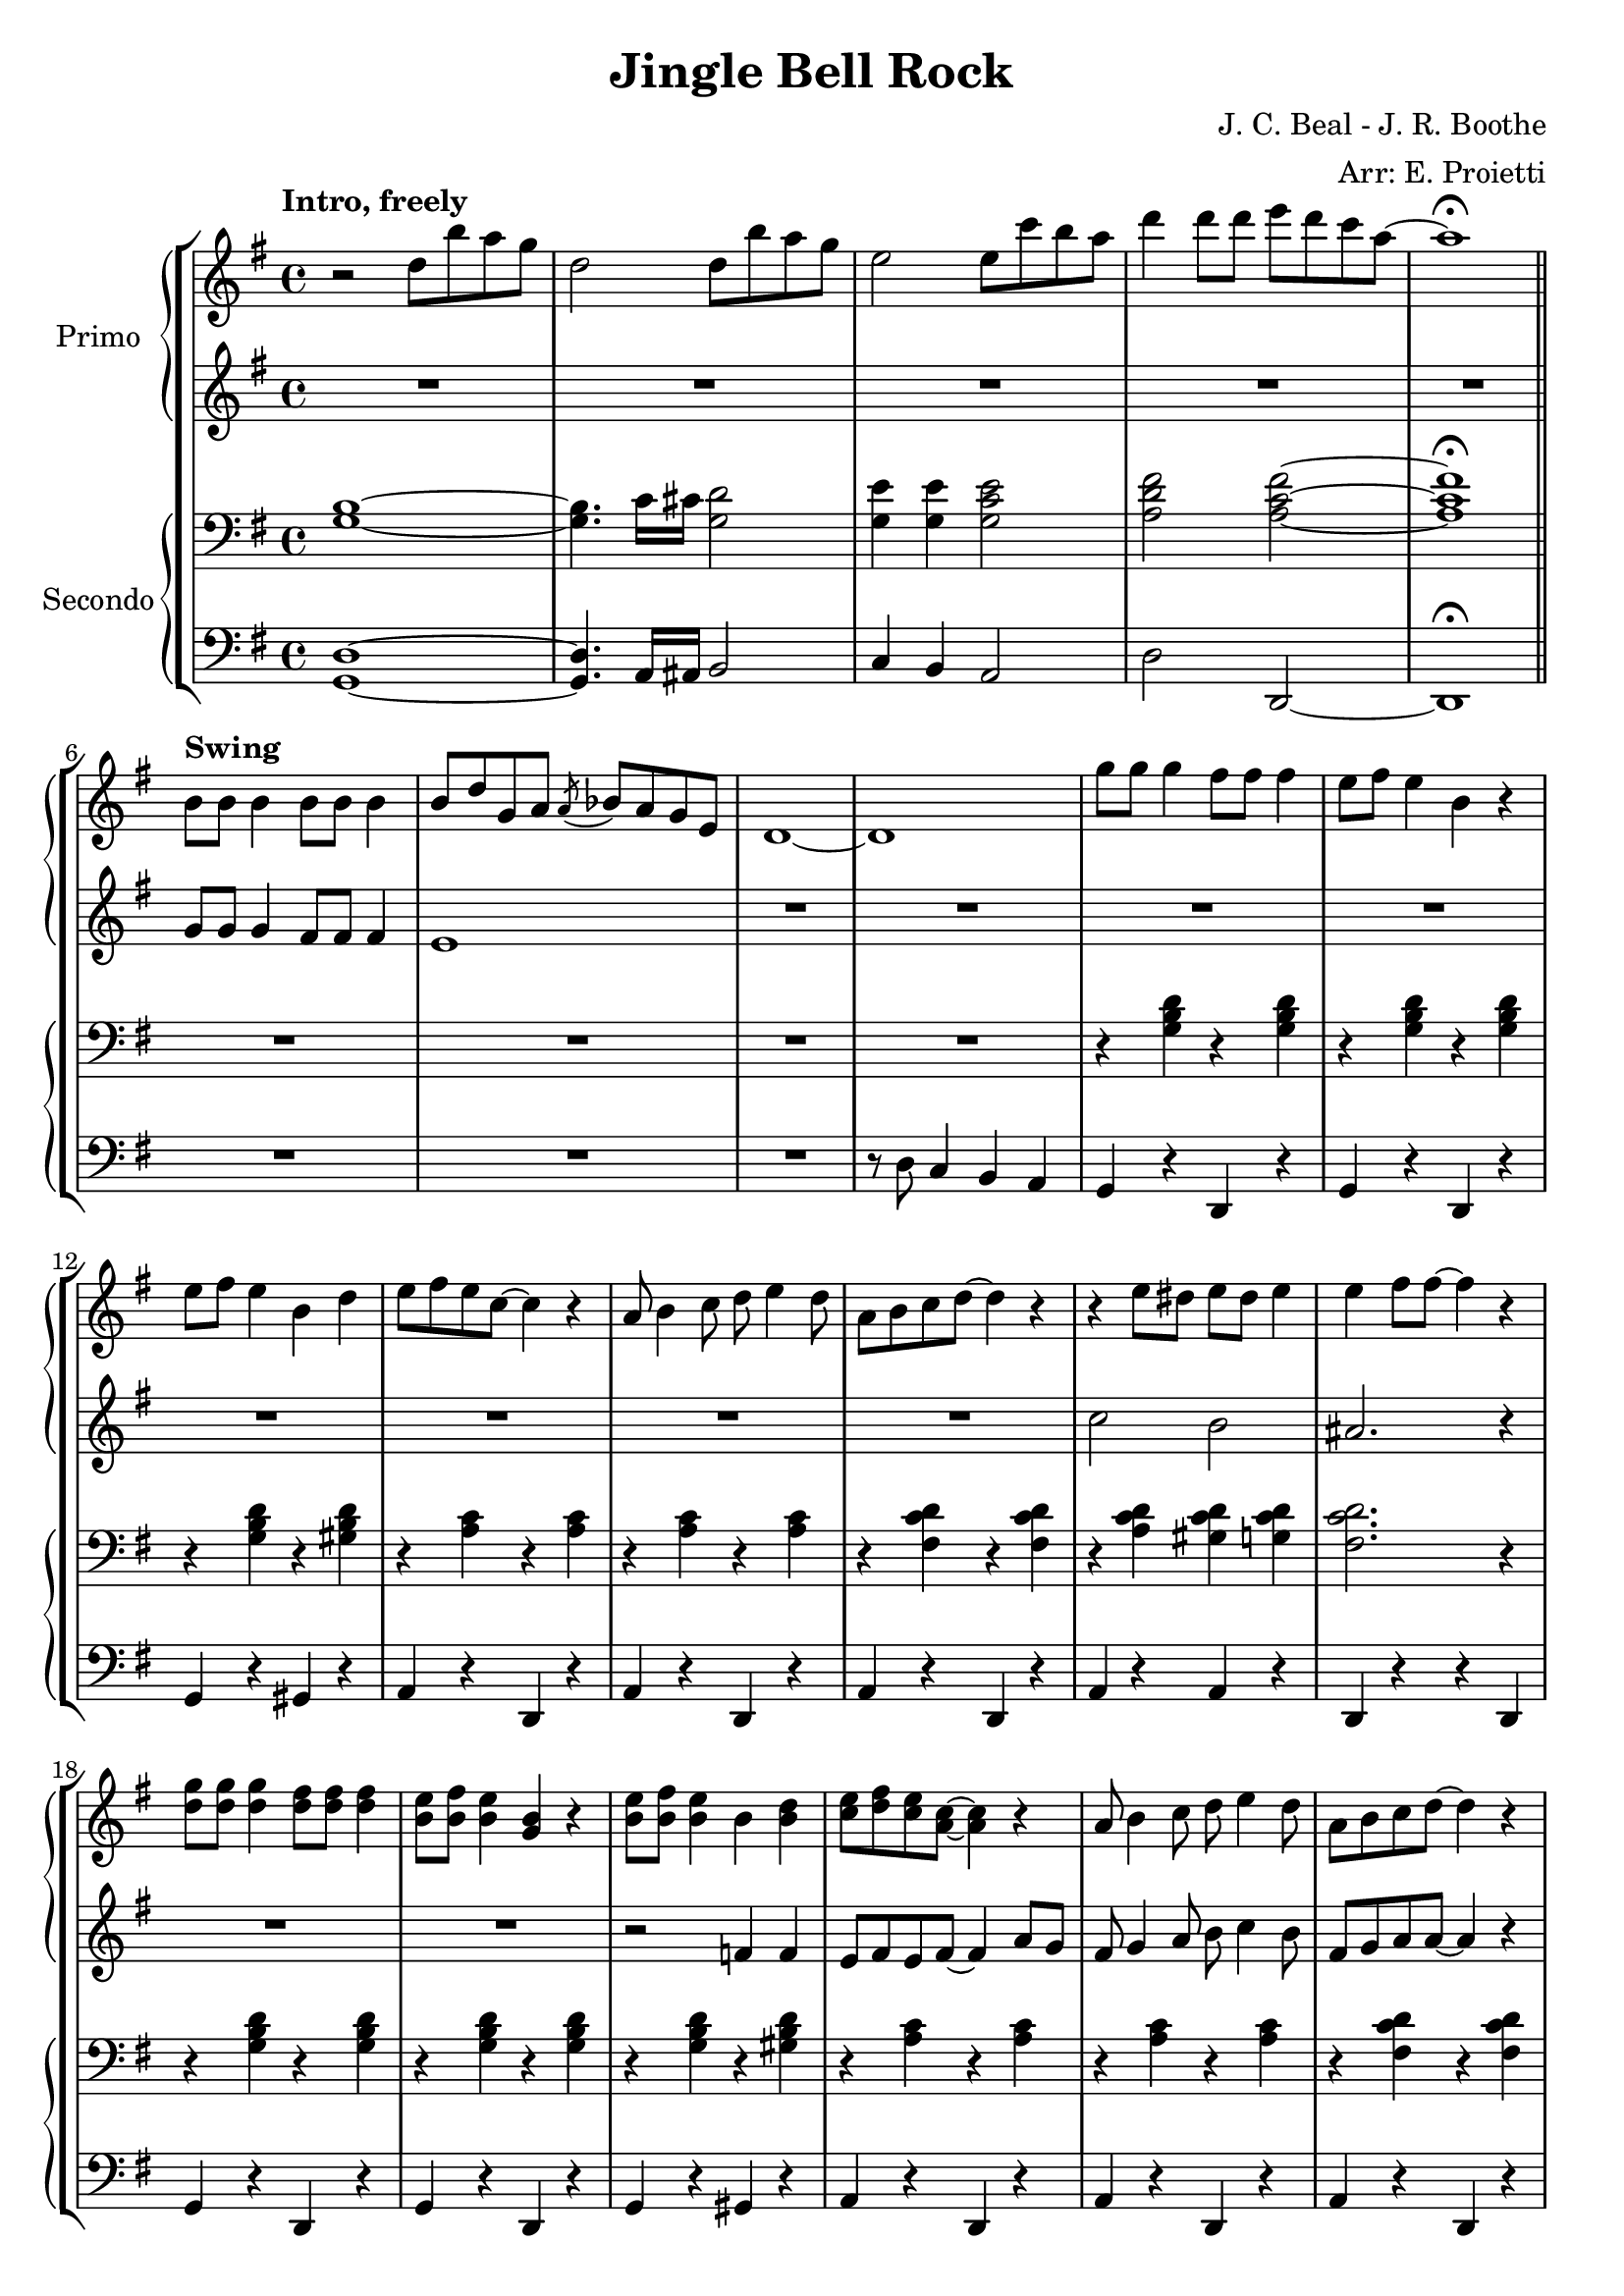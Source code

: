 \version "2.22.2"

\header {
  title = "Jingle Bell Rock"
  composer = "J. C. Beal - J. R. Boothe"
  arranger = "Arr: E. Proietti"
  tagline = ""
}

manodx_uno =
\relative c'' {
  \clef treble
  \key g \major
  \time 4/4
  \tempo "Intro, freely"
  r2 d8 b' a g
  d2 d8 b' a g
  e2 e8 c' b a
  d4 d8 d e d c a~
  a1 \fermata \bar "||" \break
  
  \tempo "Swing"
  b,8 b b4 b8 b b4 
  b8 d g, a \acciaccatura a bes a g e
  d1~
  d
  g'8 g g4 fis8 fis fis4
  e8 fis e4 b r
  e8 fis e4 b d
  e8 fis e c~ c4 r

  a8 b4 c8 d e4 d8
  a b c d~ d4 r
  r e8 dis e dis e4 
  e fis8 fis~ fis4 r
  <d g>8 <d g> <d g>4 <d fis>8 <d fis> <d fis>4
  <b e>8 <b fis'> <b e>4 <g b> r
  <b e>8 <b fis'> <b e>4 b <b d>
  <c e>8 <d fis> <c e> <a c>~ <a c>4 r

  a8 b4 c8 d e4 d8
  a b c d~ d4 r
  r8 <c e>4 <c e>8 <d fis>4 <c d>
  <b d g>1
  R1*2

  R1
  << {g'4 fis e8 d~ d4} \\ {r8 <b d>~ <b d>2.} >>
  c4 r r2
  R1
  r8 <d fis d'>4 <d fis d'>8 <e g e'> <e g e'> <e g e'> <e g e'>
  <fis a fis'> <e g e'>4 <d fis d'>8~ <d fis d'>4 r

  <b' g'>8 <b g'> <b g'>4 <b fis'>8 <b fis'> <b fis'>4
  <b e>8 <b fis'> <b e>4 <b g> r
  <b e>8 <b fis'> <b e>4 <b g> <f b d>
  << {<e gis b e>1} \\ {gis4 fis e r} >>
  <e e'>1
  <ees ees'>
  r8 <g g'>4 e'8 <fis, fis'> e' d4
  <b g'> r r2 \bar "||"


  
}

manosx_uno =
\relative c'' {
  \clef treble
  \key g \major
  \time 4/4
  R1*5
  g8 g g4 fis8 fis fis4
  e1
  R1*6

  R1*2
  c'2 b
  ais2. r4
  R1*2
  r2 f4 f
  e8 fis e fis~ fis4 a8 g

  fis8 g4 a8 b c4 b8
  fis g a a~ a4 r
  r8 a4 a8 g4 fis 
  g g fis f
  <e g c> <e g c> <e g c> <e g c>
  <ees g c> <ees g c> <ees g c> <ees g c>

  <d g b>4 <d g b> <d g b> <d g b>
  b c cis d
  <e g> <e g c> <e g c> <e g c>
  <e g cis> <e g cis> <e g cis> <e g cis>
  r8 <fis c'>4 <fis c'>8 <g c> <g c> <g c> <g c>
  <a d> <g c>4 <fis c'>8~ <fis c'>4 r

  <b g'>8 <b g'> <b g'>4 <b fis'>8 <b fis'> <b fis'>4
  <b e>8 <b fis'> <b e>4 <g b> r
  <b e>8 <b fis'> <b e>4 <g b> <f b d>
  << {<e gis b d>1} \\ {gis4 fis e b'} >>
  e, g a8 a g g
  ees ees g a~ a2
  <cis e> <c ees>
  <b d g>4 r r2 \bar "||"



}

manodx_due =
\relative c' {
  \clef bass
  \key g \major
  \time 4/4
  <g b>1~
  <g b>4. c16 cis <g d'>2
  <g e'>4 <g e'> <g c e>2
  <a d fis> <a c fis>~
  <a c fis>1 \fermata

  R1*4
  r4 <g b d> r <g b d>
  r <g b d> r <g b d>
  r <g b d> r <gis b d>
  r <a c> r <a c>

  r <a c> r <a c>
  r <fis c' d> r <fis c' d>
  r <a c d> <gis c d> <g c d>
  <fis c' d>2. r4
  r4 <g b d> r <g b d>
  r4 <g b d> r <g b d>
  r4 <g b d> r <gis b d>
  r <a c> r <a c>

  r <a c> r <a c>
  r <fis c' d> r <fis c' d>
  r8 <a c>4 <a c>8 <g b>4 <fis ais>
  <g b>2. r4
  <<
  {a4. g8~ g4 e8 g | a4. g8~ g4. g8 | g4 fis e d8 b~ | b1 |}
  \\
  {e1( | ees | d4 r4 r2 |}
  >>

  <<
  {a'4. g8~ g4 e8 g | a4. g8~ g2 | }
  \\
  {e1( | cis) | }
  >>
  r8 <fis d'>4 <fis d'>8 <g e'> <g e'> <g e'> <g e'>
  <a fis'> <g e'>4 <fis d'>8~ <fis d'>4 r 
  
  \clef treble
  r8 <b d g> r8 <b d g> <b d fis>4 <b d fis>
  <b e> <b e>8 <b d>~ <b d>4 b8 d
  r8 <b d> r8 <b d> <a c>4 <g b>
  << {e'2 r} \\ {gis,4 a b <gis d'>} >>
  \clef bass
  e <e g> a8 a <e g> g
  ees ees <ees g> a~ a2
  \clef treble
  << {r8 g'4 e8 fis e d4} \\ {<g, cis>2 <fis c'>} >>
  <b d g>4 r r2 \bar "||"
  \clef bass

}

manosx_due =
\relative c {
  \clef bass
  \key g \major
  \time 4/4
  <g d'>1~
  <g d'>4. a16 ais b2
  c4 b a2
  d d,~
  d1 \fermata

  R1*3
  r8 d' c4 b a
  g r d r
  g r d r
  g r gis r
  a r d, r

  a' r d, r
  a' r d, r
  a' r a r 
  d, r r d
  g r d r 
  g r d r 
  g r gis r 
  a r d, r

  a' r d, r
  a' r d, r
  a' r d, r
  g8 g g,4 a b
  c <c g'> <c g'> <c g'>
  <c g'> <c g'> <c g'> <c g'>

  g4. g'8~ g4. g8
  g,4 a ais b
  c g' c, b
  a a' e ees
  d8 d'4 d8 e e e e
  fis e4 d8~ d4 d,
  g <d' g> d, <d' g>
  g, <d' g> d, <d' g>
  g, <d' g> f, d'
  e, fis gis e
  c r g' r
  c, r g' r
  a e d fis
  g d e fis \bar "||"

}


\score {
	\new StaffGroup {
		<<
			\new PianoStaff \with { instrumentName = "Primo" }
				<<
					\new Staff = "manodx_uno" \manodx_uno
					\new Staff = "manosx_uno" \manosx_uno
				>>
			\new PianoStaff \with { instrumentName = "Secondo" }
				<<
					\new Staff = "manodx_due" \manodx_due
					\new Staff = "manosx_due" \manosx_due
				>>
		>>
	}
	\layout{}
}
